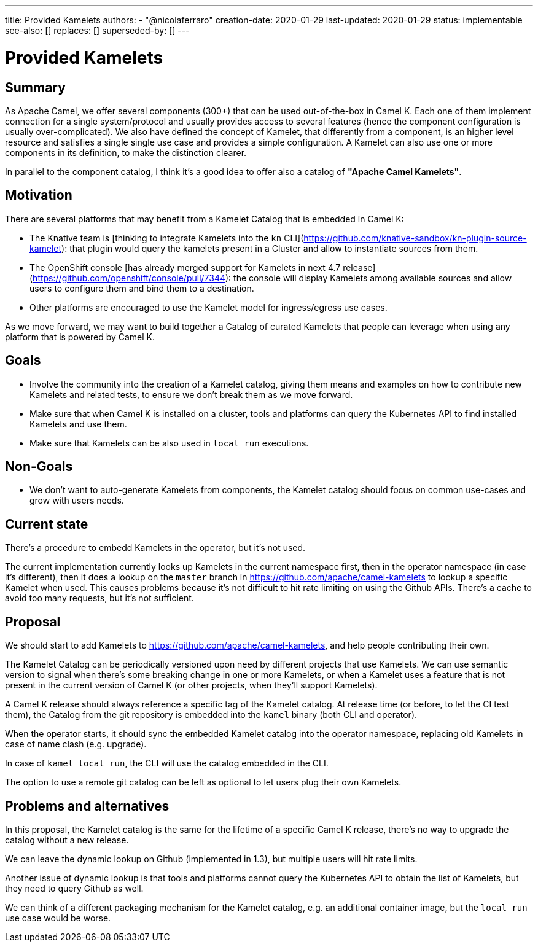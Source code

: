 ---
title: Provided Kamelets
authors:
  - "@nicolaferraro"
creation-date: 2020-01-29
last-updated: 2020-01-29
status: implementable
see-also: []
replaces: []
superseded-by: []
---

[[provided-kamelets]]
= Provided Kamelets

== Summary

As Apache Camel, we offer several components (300+) that can be used out-of-the-box in Camel K. Each one of them implement connection for a single
system/protocol and usually provides access to several features (hence the component configuration is usually over-complicated).
We also have defined the concept of Kamelet, that differently from a component, is an higher level resource and satisfies a single single use case and provides a
simple configuration. A Kamelet can also use one or more components in its definition, to make the distinction clearer.

In parallel to the component catalog, I think it's a good idea to offer also a catalog of **"Apache Camel Kamelets"**.

== Motivation

There are several platforms that may benefit from a Kamelet Catalog that is embedded in Camel K:

- The Knative team is [thinking to integrate Kamelets into the `kn` CLI](https://github.com/knative-sandbox/kn-plugin-source-kamelet): that plugin would query the
kamelets present in a Cluster and allow to instantiate sources from them.
- The OpenShift console [has already merged support for Kamelets in next 4.7 release](https://github.com/openshift/console/pull/7344): the console will display
Kamelets among available sources and allow users to configure them and bind them to a destination.
- Other platforms are encouraged to use the Kamelet model for ingress/egress use cases.

As we move forward, we may want to build together a Catalog of curated Kamelets that people can leverage when using any platform that is powered by Camel K.

== Goals

- Involve the community into the creation of a Kamelet catalog, giving them means and examples on how to contribute new Kamelets and related tests,
 to ensure we don't break them as we move forward.
- Make sure that when Camel K is installed on a cluster, tools and platforms can query the Kubernetes API to find installed Kamelets and use them.
- Make sure that Kamelets can be also used in `local run` executions.

== Non-Goals

- We don't want to auto-generate Kamelets from components, the Kamelet catalog should focus on common use-cases and grow with users needs.

== Current state

There's a procedure to embedd Kamelets in the operator, but it's not used.

The current implementation currently looks up Kamelets in the current namespace first, then in the operator namespace (in case it's different), then
it does a lookup on the `master` branch in https://github.com/apache/camel-kamelets to lookup a specific Kamelet when used.
This causes problems because it's not difficult to hit rate limiting on using the Github APIs. There's a cache to avoid too many requests, but it's not sufficient.

== Proposal

We should start to add Kamelets to https://github.com/apache/camel-kamelets, and help people contributing their own.

The Kamelet Catalog can be periodically versioned upon need by different projects that use Kamelets. We can use semantic version to signal
when there's some breaking change in one or more Kamelets, or when a Kamelet uses a feature that is not present in the current version of Camel K (or other projects, when they'll support Kamelets).

A Camel K release should always reference a specific tag of the Kamelet catalog. At release time (or before, to let the CI test them),
the Catalog from the git repository is embedded into the `kamel` binary (both CLI and operator).

When the operator starts, it should sync the embedded Kamelet catalog into the operator namespace, replacing
old Kamelets in case of name clash (e.g. upgrade).

In case of `kamel local run`, the CLI will use the catalog embedded in the CLI.

The option to use a remote git catalog can be left as optional to let users plug their own Kamelets.

== Problems and alternatives

In this proposal, the Kamelet catalog is the same for the lifetime of a specific Camel K release, there's no way to upgrade the catalog without a new release.

We can leave the dynamic lookup on Github (implemented in 1.3), but multiple users will hit rate limits.

Another issue of dynamic lookup is that tools and platforms cannot query the Kubernetes API to obtain the list of Kamelets, but they need to
query Github as well.

We can think of a different packaging mechanism for the Kamelet catalog, e.g. an additional container image, but the `local run` use case would be worse.
